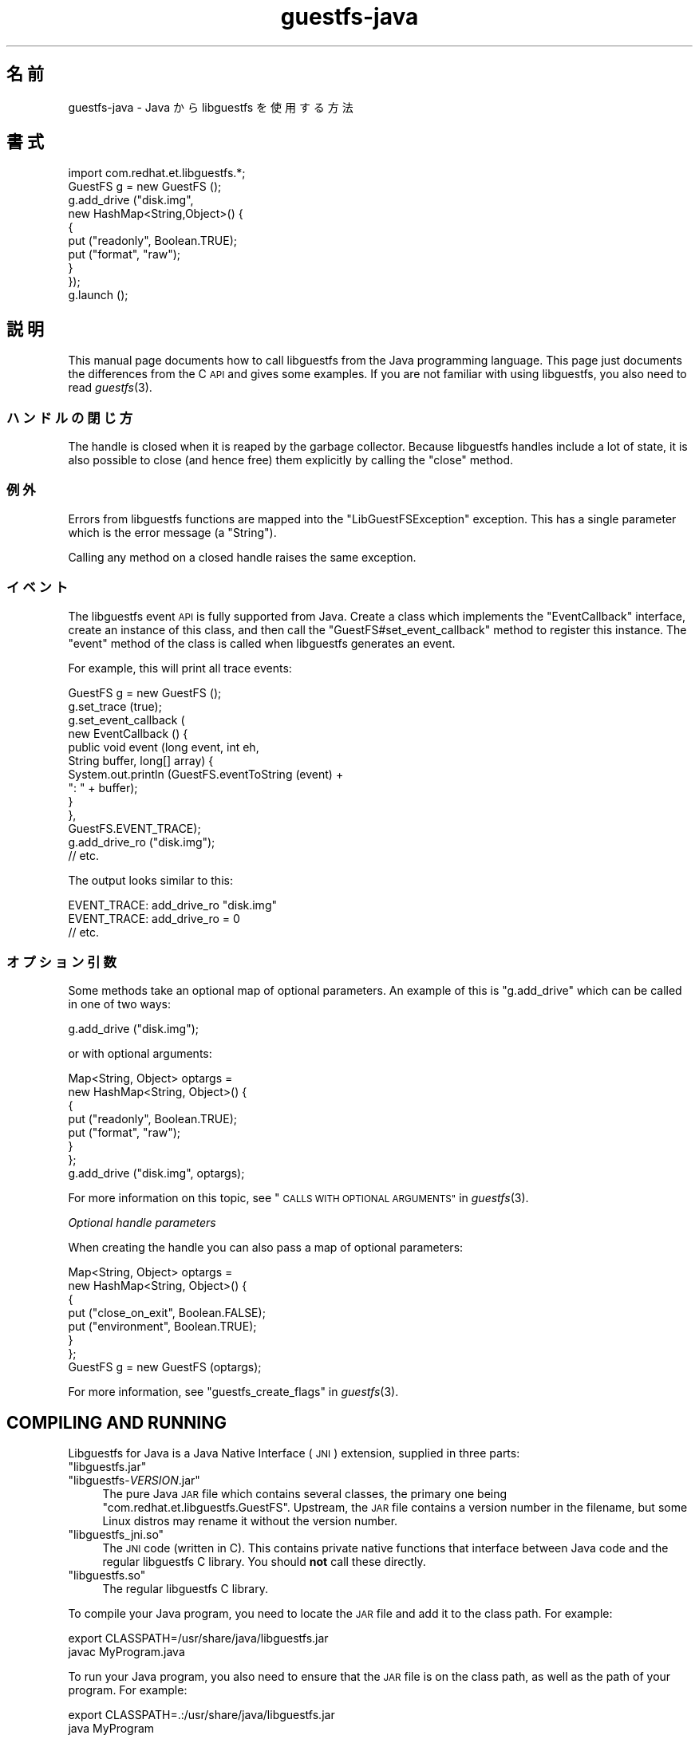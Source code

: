 .\" Automatically generated by Podwrapper::Man 1.27.8 (Pod::Simple 3.28)
.\"
.\" Standard preamble:
.\" ========================================================================
.de Sp \" Vertical space (when we can't use .PP)
.if t .sp .5v
.if n .sp
..
.de Vb \" Begin verbatim text
.ft CW
.nf
.ne \\$1
..
.de Ve \" End verbatim text
.ft R
.fi
..
.\" Set up some character translations and predefined strings.  \*(-- will
.\" give an unbreakable dash, \*(PI will give pi, \*(L" will give a left
.\" double quote, and \*(R" will give a right double quote.  \*(C+ will
.\" give a nicer C++.  Capital omega is used to do unbreakable dashes and
.\" therefore won't be available.  \*(C` and \*(C' expand to `' in nroff,
.\" nothing in troff, for use with C<>.
.tr \(*W-
.ds C+ C\v'-.1v'\h'-1p'\s-2+\h'-1p'+\s0\v'.1v'\h'-1p'
.ie n \{\
.    ds -- \(*W-
.    ds PI pi
.    if (\n(.H=4u)&(1m=24u) .ds -- \(*W\h'-12u'\(*W\h'-12u'-\" diablo 10 pitch
.    if (\n(.H=4u)&(1m=20u) .ds -- \(*W\h'-12u'\(*W\h'-8u'-\"  diablo 12 pitch
.    ds L" ""
.    ds R" ""
.    ds C` ""
.    ds C' ""
'br\}
.el\{\
.    ds -- \|\(em\|
.    ds PI \(*p
.    ds L" ``
.    ds R" ''
.    ds C`
.    ds C'
'br\}
.\"
.\" Escape single quotes in literal strings from groff's Unicode transform.
.ie \n(.g .ds Aq \(aq
.el       .ds Aq '
.\"
.\" If the F register is turned on, we'll generate index entries on stderr for
.\" titles (.TH), headers (.SH), subsections (.SS), items (.Ip), and index
.\" entries marked with X<> in POD.  Of course, you'll have to process the
.\" output yourself in some meaningful fashion.
.\"
.\" Avoid warning from groff about undefined register 'F'.
.de IX
..
.nr rF 0
.if \n(.g .if rF .nr rF 1
.if (\n(rF:(\n(.g==0)) \{
.    if \nF \{
.        de IX
.        tm Index:\\$1\t\\n%\t"\\$2"
..
.        if !\nF==2 \{
.            nr % 0
.            nr F 2
.        \}
.    \}
.\}
.rr rF
.\" ========================================================================
.\"
.IX Title "guestfs-java 3"
.TH guestfs-java 3 "2014-05-02" "libguestfs-1.27.8" "Virtualization Support"
.\" For nroff, turn off justification.  Always turn off hyphenation; it makes
.\" way too many mistakes in technical documents.
.if n .ad l
.nh
.SH "名前"
.IX Header "名前"
guestfs-java \- Java から libguestfs を使用する方法
.SH "書式"
.IX Header "書式"
.Vb 1
\& import com.redhat.et.libguestfs.*;
\& 
\& GuestFS g = new GuestFS ();
\& g.add_drive ("disk.img",
\&              new HashMap<String,Object>() {
\&                {
\&                    put ("readonly", Boolean.TRUE);
\&                    put ("format", "raw");
\&                }
\&              });
\& g.launch ();
.Ve
.SH "説明"
.IX Header "説明"
This manual page documents how to call libguestfs from the Java programming
language.  This page just documents the differences from the C \s-1API\s0 and gives
some examples.  If you are not familiar with using libguestfs, you also need
to read \fIguestfs\fR\|(3).
.SS "ハンドルの閉じ方"
.IX Subsection "ハンドルの閉じ方"
The handle is closed when it is reaped by the garbage collector.  Because
libguestfs handles include a lot of state, it is also possible to close (and
hence free) them explicitly by calling the \f(CW\*(C`close\*(C'\fR method.
.SS "例外"
.IX Subsection "例外"
Errors from libguestfs functions are mapped into the \f(CW\*(C`LibGuestFSException\*(C'\fR
exception.  This has a single parameter which is the error message (a
\&\f(CW\*(C`String\*(C'\fR).
.PP
Calling any method on a closed handle raises the same exception.
.SS "イベント"
.IX Subsection "イベント"
The libguestfs event \s-1API\s0 is fully supported from Java.
Create a class which implements the \f(CW\*(C`EventCallback\*(C'\fR interface, create an
instance of this class, and then call the \f(CW\*(C`GuestFS#set_event_callback\*(C'\fR
method to register this instance.  The \f(CW\*(C`event\*(C'\fR method of the class is
called when libguestfs generates an event.
.PP
For example, this will print all trace events:
.PP
.Vb 10
\& GuestFS g = new GuestFS ();
\& g.set_trace (true);
\& g.set_event_callback (
\&   new EventCallback () {
\&     public void event (long event, int eh,
\&                        String buffer, long[] array) {
\&       System.out.println (GuestFS.eventToString (event) +
\&                           ": " + buffer);
\&     }
\&   },
\&   GuestFS.EVENT_TRACE);
\& g.add_drive_ro ("disk.img");
\& // etc.
.Ve
.PP
The output looks similar to this:
.PP
.Vb 3
\& EVENT_TRACE: add_drive_ro "disk.img"
\& EVENT_TRACE: add_drive_ro = 0
\& // etc.
.Ve
.SS "オプション引数"
.IX Subsection "オプション引数"
Some methods take an optional map of optional parameters.  An example of
this is \f(CW\*(C`g.add_drive\*(C'\fR which can be called in one of two ways:
.PP
.Vb 1
\& g.add_drive ("disk.img");
.Ve
.PP
or with optional arguments:
.PP
.Vb 8
\& Map<String, Object> optargs =
\&   new HashMap<String, Object>() {
\&   {
\&     put ("readonly", Boolean.TRUE);
\&     put ("format", "raw");
\&   }
\& };
\& g.add_drive ("disk.img", optargs);
.Ve
.PP
For more information on this topic, see \*(L"\s-1CALLS WITH OPTIONAL
ARGUMENTS\*(R"\s0 in \fIguestfs\fR\|(3).
.PP
\fIOptional handle parameters\fR
.IX Subsection "Optional handle parameters"
.PP
When creating the handle you can also pass a map of optional parameters:
.PP
.Vb 8
\& Map<String, Object> optargs =
\&   new HashMap<String, Object>() {
\&   {
\&     put ("close_on_exit", Boolean.FALSE);
\&     put ("environment", Boolean.TRUE);
\&   }
\& };
\& GuestFS g = new GuestFS (optargs);
.Ve
.PP
For more information, see \*(L"guestfs_create_flags\*(R" in \fIguestfs\fR\|(3).
.SH "COMPILING AND RUNNING"
.IX Header "COMPILING AND RUNNING"
Libguestfs for Java is a Java Native Interface (\s-1JNI\s0) extension, supplied in
three parts:
.ie n .IP """libguestfs.jar""" 4
.el .IP "\f(CWlibguestfs.jar\fR" 4
.IX Item "libguestfs.jar"
.PD 0
.ie n .IP """libguestfs\-\f(CIVERSION\f(CW.jar""" 4
.el .IP "\f(CWlibguestfs\-\f(CIVERSION\f(CW.jar\fR" 4
.IX Item "libguestfs-VERSION.jar"
.PD
The pure Java \s-1JAR\s0 file which contains several classes, the primary one being
\&\f(CW\*(C`com.redhat.et.libguestfs.GuestFS\*(C'\fR.  Upstream, the \s-1JAR\s0 file contains a
version number in the filename, but some Linux distros may rename it without
the version number.
.ie n .IP """libguestfs_jni.so""" 4
.el .IP "\f(CWlibguestfs_jni.so\fR" 4
.IX Item "libguestfs_jni.so"
The \s-1JNI\s0 code (written in C).  This contains private native functions that
interface between Java code and the regular libguestfs C library.  You
should \fBnot\fR call these directly.
.ie n .IP """libguestfs.so""" 4
.el .IP "\f(CWlibguestfs.so\fR" 4
.IX Item "libguestfs.so"
The regular libguestfs C library.
.PP
To compile your Java program, you need to locate the \s-1JAR\s0 file and add it to
the class path.  For example:
.PP
.Vb 2
\& export CLASSPATH=/usr/share/java/libguestfs.jar
\& javac MyProgram.java
.Ve
.PP
To run your Java program, you also need to ensure that the \s-1JAR\s0 file is on
the class path, as well as the path of your program.  For example:
.PP
.Vb 2
\& export CLASSPATH=.:/usr/share/java/libguestfs.jar
\& java MyProgram
.Ve
.SH "例 1: ディスクイメージの作成"
.IX Header "例 1: ディスクイメージの作成"
\&\f(CW@EXAMPLE1\fR@
.SH "例 2: 仮想マシンのディスクイメージの検査"
.IX Header "例 2: 仮想マシンのディスクイメージの検査"
\&\f(CW@EXAMPLE2\fR@
.SH "関連項目"
.IX Header "関連項目"
\&\fIguestfs\fR\|(3), \fIguestfs\-examples\fR\|(3), \fIguestfs\-erlang\fR\|(3),
\&\fIguestfs\-golang\fR\|(3), \fIguestfs\-lua\fR\|(3), \fIguestfs\-ocaml\fR\|(3),
\&\fIguestfs\-perl\fR\|(3), \fIguestfs\-python\fR\|(3), \fIguestfs\-recipes\fR\|(1),
\&\fIguestfs\-ruby\fR\|(3), http://libguestfs.org/, http://caml.inria.fr/.
.SH "著者"
.IX Header "著者"
Richard W.M. Jones (\f(CW\*(C`rjones at redhat dot com\*(C'\fR)
.SH "COPYRIGHT"
.IX Header "COPYRIGHT"
Copyright (C) 2011\-2012 Red Hat Inc.
.SH "LICENSE"
.IX Header "LICENSE"
.SH "BUGS"
.IX Header "BUGS"
To get a list of bugs against libguestfs, use this link:
https://bugzilla.redhat.com/buglist.cgi?component=libguestfs&product=Virtualization+Tools
.PP
To report a new bug against libguestfs, use this link:
https://bugzilla.redhat.com/enter_bug.cgi?component=libguestfs&product=Virtualization+Tools
.PP
When reporting a bug, please supply:
.IP "\(bu" 4
The version of libguestfs.
.IP "\(bu" 4
Where you got libguestfs (eg. which Linux distro, compiled from source, etc)
.IP "\(bu" 4
Describe the bug accurately and give a way to reproduce it.
.IP "\(bu" 4
Run \fIlibguestfs\-test\-tool\fR\|(1) and paste the \fBcomplete, unedited\fR
output into the bug report.
